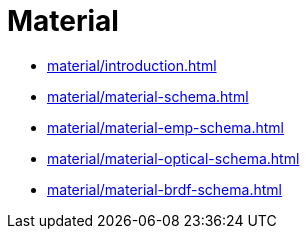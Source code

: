= Material

* xref:material/introduction.adoc[]
* xref:material/material-schema.adoc[]
* xref:material/material-emp-schema.adoc[]
* xref:material/material-optical-schema.adoc[]
* xref:material/material-brdf-schema.adoc[]
